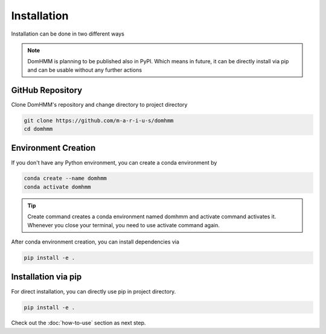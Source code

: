 Installation
=============
Installation can be done in two different ways

.. note::
    DomHMM is planning to be published also in PyPI. Which means in future, it can be directly install via pip and can be usable without any further actions

GitHub Repository
------------------

Clone DomHMM's repository and change directory to project directory

.. code-block::

    git clone https://github.com/m-a-r-i-u-s/domhmm
    cd domhmm

Environment Creation
---------------------
If you don't have any Python environment, you can create a conda environment by

.. code-block:: console

    conda create --name domhmm
    conda activate domhmm

.. tip::

    Create command creates a conda environment named domhmm and activate command activates it. Whenever you close your terminal, you need to use activate command again.

After conda environment creation, you can install dependencies via

.. code-block:: console

    pip install -e .

Installation via pip
---------------------

For direct installation, you can directly use pip in project directory.

.. code-block:: console

   pip install -e .


Check out the :doc:`how-to-use` section as next step.
